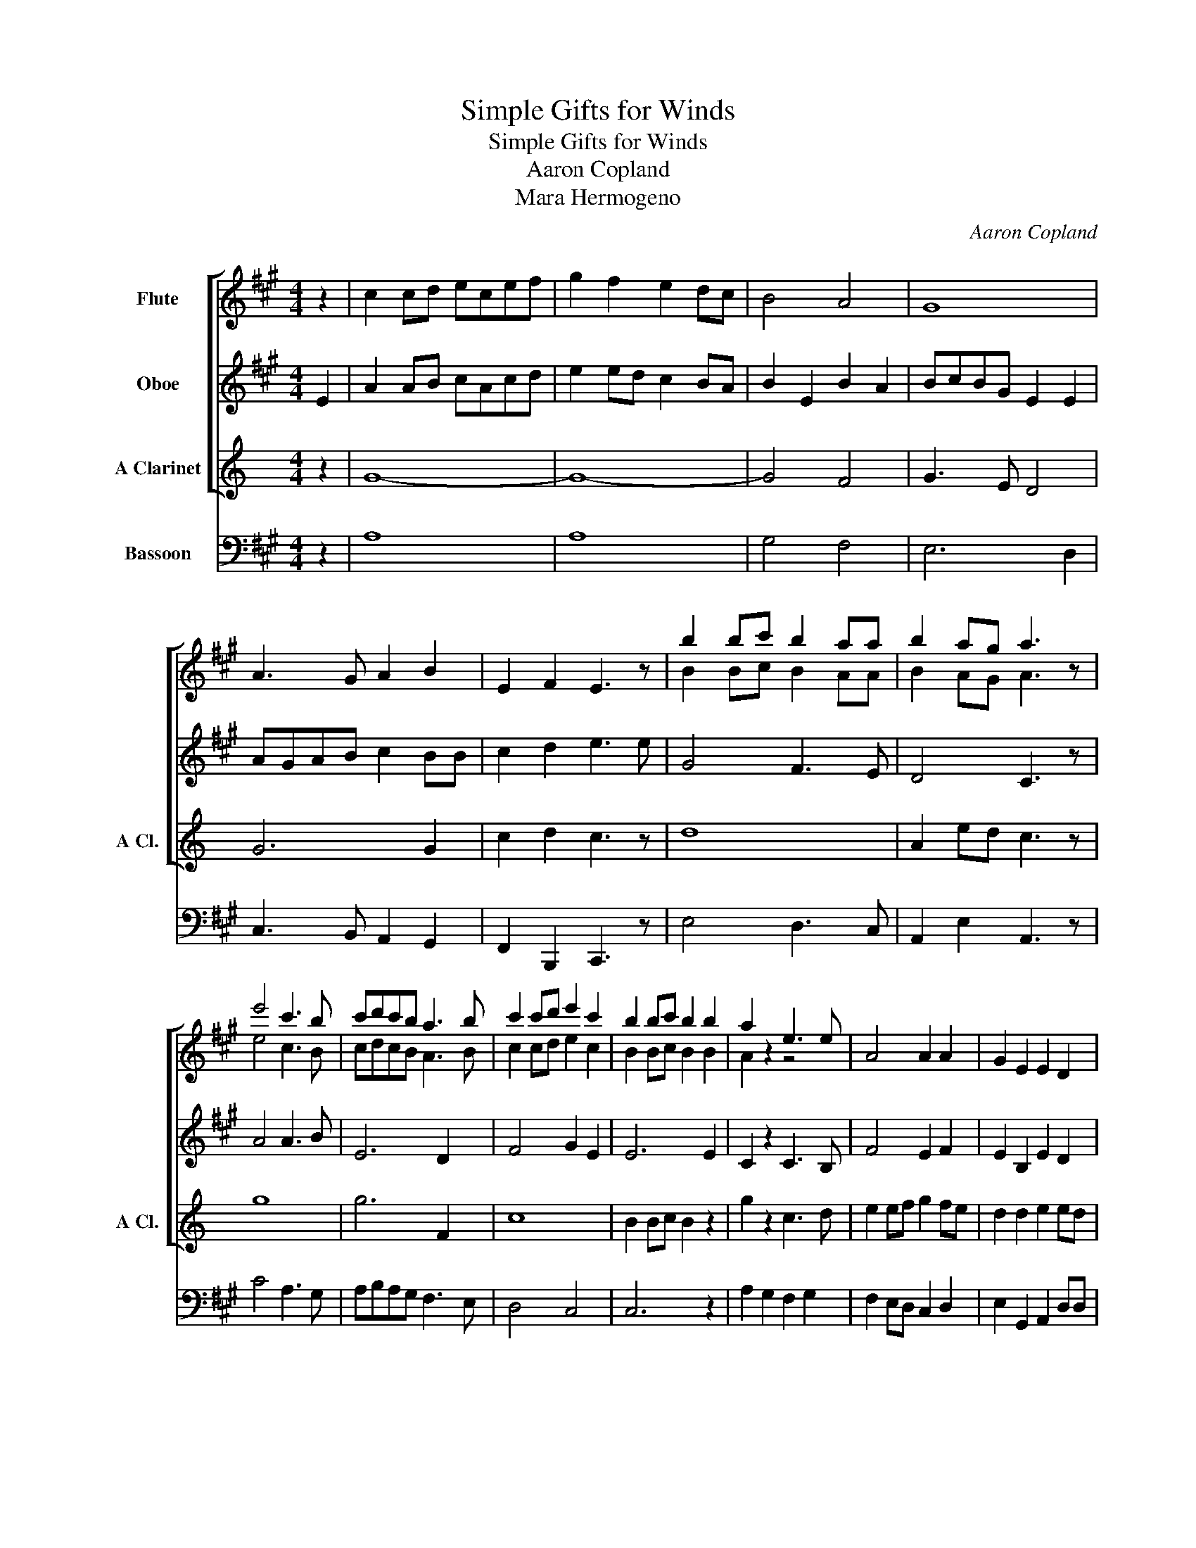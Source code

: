 X:1
T:Simple Gifts for Winds
T:Simple Gifts for Winds
T:Aaron Copland
T:Mara Hermogeno
C:Aaron Copland
Z:Mara Hermogeno
%%score [ ( 1 2 ) 3 4 ] 5
L:1/8
M:4/4
K:A
V:1 treble nm="Flute"
V:2 treble 
V:3 treble nm="Oboe"
V:4 treble transpose=-3 nm="A Clarinet" snm="A Cl."
V:5 bass nm="Bassoon"
V:1
 z2 | c2 cd ecef | g2 f2 e2 dc | B4 A4 | G8 | A3 G A2 B2 | E2 F2 E3 z | b2 bc' b2 aa | b2 ag a3 z | %9
 e'4 c'3 b | c'd'c'b a3 b | c'2 c'd' e'2 c'2 | b2 bc' b2 b2 | a2 z2 e3 e | A4 A2 A2 | G2 E2 E2 D2 | %16
 D2 D2 E4 |] %17
V:2
 x2 | x8 | x8 | x8 | x8 | x8 | x8 | B2 Bc B2 AA | B2 AG A3 z | e4 c3 B | cdcB A3 B | c2 cd e2 c2 | %12
 B2 Bc B2 B2 | A2 z2 z4 | x8 | x8 | x8 |] %17
V:3
 E2 | A2 AB cAcd | e2 ed c2 BA | B2 E2 B2 A2 | BcBG E2 E2 | AGAB c2 BB | c2 d2 e3 e | G4 F3 E | %8
 D4 C3 z | A4 A3 B | E6 D2 | F4 G2 E2 | E6 E2 | C2 z2 C3 B, | F4 E2 F2 | E2 B,2 E2 D2 | E2 D2 C4 |] %17
V:4
[K:C] z2 | G8- | G8- | G4 F4 | G3 E D4 | G6 G2 | c2 d2 c3 z | d8 | A2 ed c3 z | g8 | g6 F2 | c8 | %12
 B2 Bc B2 z2 | g2 z2 c3 d | e2 ef g2 fe | d2 d2 e2 ed | c2 c2 c4 |] %17
V:5
 z2 | A,8 | A,8 | G,4 F,4 | E,6 D,2 | C,3 B,, A,,2 G,,2 | F,,2 B,,,2 C,,3 z | E,4 D,3 C, | %8
 A,,2 E,2 A,,3 z | C4 A,3 G, | A,B,A,G, F,3 E, | D,4 C,4 | C,6 z2 | A,2 G,2 F,2 G,2 | %14
 F,2 E,D, C,2 D,2 | E,2 G,,2 A,,2 D,D, | C,2 B,,2 A,,4 |] %17

